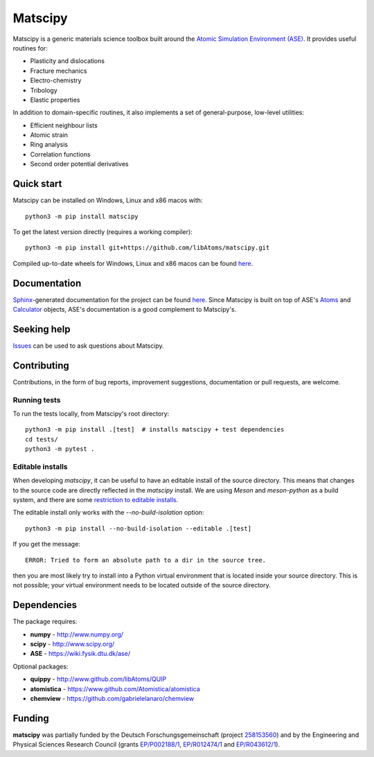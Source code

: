Matscipy
========

Matscipy is a generic materials science toolbox built around the `Atomic
Simulation Environment (ASE) <https://wiki.fysik.dtu.dk/ase/>`__. It provides
useful routines for:

- Plasticity and dislocations
- Fracture mechanics
- Electro-chemistry
- Tribology
- Elastic properties

In addition to domain-specific routines, it also implements a set of
general-purpose, low-level utilities:

- Efficient neighbour lists
- Atomic strain
- Ring analysis
- Correlation functions
- Second order potential derivatives

Quick start
-----------

Matscipy can be installed on Windows, Linux and x86 macos with::

  python3 -m pip install matscipy

To get the latest version directly (requires a working compiler)::

  python3 -m pip install git+https://github.com/libAtoms/matscipy.git

Compiled up-to-date wheels for Windows, Linux and x86 macos can be found `here
<https://github.com/libAtoms/matscipy/actions/workflows/build-wheels.yml>`__.

Documentation
-------------

`Sphinx <http://sphinx-doc.org/>`__-generated documentation for the project can
be found `here <http://libatoms.github.io/matscipy/>`__. Since Matscipy is built
on top of ASE's `Atoms
<https://wiki.fysik.dtu.dk/ase/ase/atoms.html#module-ase.atoms>`__ and
`Calculator <https://wiki.fysik.dtu.dk/ase/ase/calculators/calculators.html>`__
objects, ASE's documentation is a good complement to Matscipy's.

Seeking help
------------

`Issues <https://github.com/libAtoms/matscipy/issues>`__ can be used to ask
questions about Matscipy.

Contributing
------------

Contributions, in the form of bug reports, improvement suggestions,
documentation or pull requests, are welcome.

Running tests
~~~~~~~~~~~~~

To run the tests locally, from Matscipy's root directory::

  python3 -m pip install .[test]  # installs matscipy + test dependencies
  cd tests/
  python3 -m pytest .

Editable installs
~~~~~~~~~~~~~~~~~

When developing `matscipy`, it can be useful to have an editable install of
the source directory. This means that changes to the source code are directly
reflected in the `matscipy` install. We are using *Meson* and *meson-python* as a
build system, and there are some `restriction to editable installs <https://meson-python.readthedocs.io/en/latest/how-to-guides/editable-installs.html>`__.

The editable install only works with the
`--no-build-isolation` option::

  python3 -m pip install --no-build-isolation --editable .[test]

If you get the message::

  ERROR: Tried to form an absolute path to a dir in the source tree.

then you are most likely try to install into a Python virtual environment that
is located inside your source directory. This is not possible; your virtual
environment needs to be located outside of the source directory.


Dependencies
------------

The package requires:

-  **numpy** - http://www.numpy.org/
-  **scipy** - http://www.scipy.org/
-  **ASE** - https://wiki.fysik.dtu.dk/ase/

Optional packages:

-  **quippy** - http://www.github.com/libAtoms/QUIP
-  **atomistica** - https://www.github.com/Atomistica/atomistica
-  **chemview** - https://github.com/gabrielelanaro/chemview

Funding
-------

**matscipy** was partially funded by the Deutsch Forschungsgemeinschaft (project `258153560 <https://gepris.dfg.de/gepris/projekt/258153560>`__) and by the Engineering and Physical Sciences Research Council (grants `EP/P002188/1 <https://gow.epsrc.ukri.org/NGBOViewGrant.aspx?GrantRef=EP/P002188/1>`__, `EP/R012474/1 <https://gow.epsrc.ukri.org/NGBOViewGrant.aspx?GrantRef=EP/R012474/1>`__ and `EP/R043612/1 <https://gow.epsrc.ukri.org/NGBOViewGrant.aspx?GrantRef=EP/R043612/1>`__).

